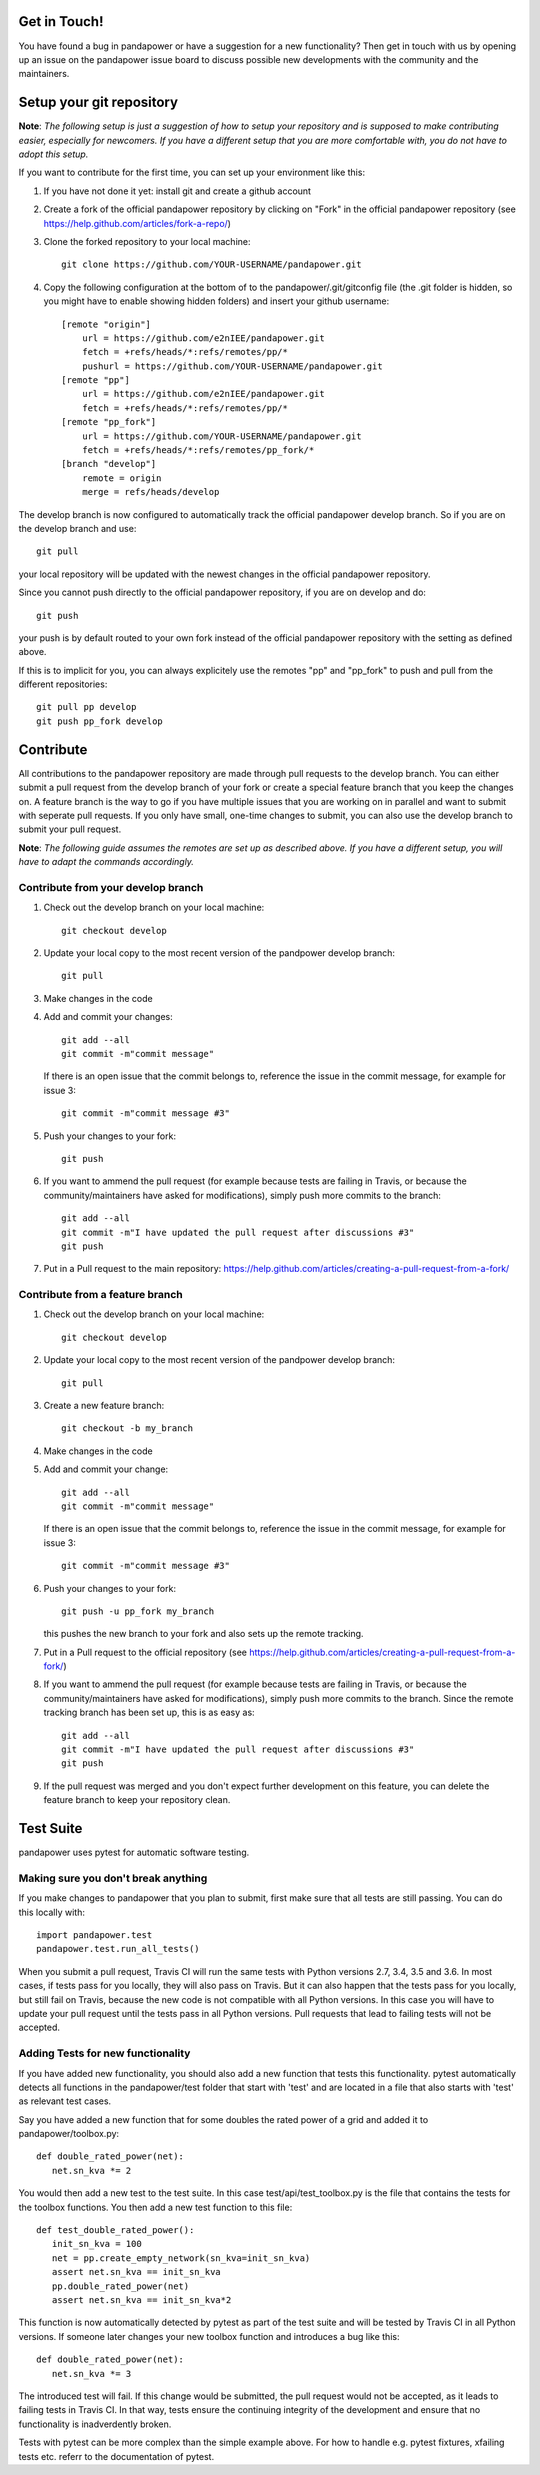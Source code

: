 Get in Touch!
===============

You have found a bug in pandapower or have a suggestion for a new functionality? Then get in touch with us by opening up an issue on the pandapower issue board to discuss possible new developments with the community and the maintainers.


Setup your git repository
==============================

**Note**: *The following setup is just a suggestion of how to setup your repository and is supposed to make contributing easier, especially for newcomers. If you have a different setup that you are more comfortable with, you do not have to adopt this setup.*

If you want to contribute for the first time, you can set up your environment like this:

#. If you have not done it yet: install git and create a github account
#. Create a fork of the official pandapower repository by clicking on "Fork" in the official pandapower repository (see https://help.github.com/articles/fork-a-repo/)  
#. Clone the forked repository to your local machine: ::

    git clone https://github.com/YOUR-USERNAME/pandapower.git

#. Copy the following configuration at the bottom of to the pandapower/.git/gitconfig file (the .git folder is hidden, so you might have to enable showing hidden folders) and insert your github username: ::

    [remote "origin"]
        url = https://github.com/e2nIEE/pandapower.git
        fetch = +refs/heads/*:refs/remotes/pp/*
        pushurl = https://github.com/YOUR-USERNAME/pandapower.git
    [remote "pp"]
        url = https://github.com/e2nIEE/pandapower.git
        fetch = +refs/heads/*:refs/remotes/pp/*
    [remote "pp_fork"]
        url = https://github.com/YOUR-USERNAME/pandapower.git
        fetch = +refs/heads/*:refs/remotes/pp_fork/*
    [branch "develop"]
        remote = origin
        merge = refs/heads/develop
        
The develop branch is now configured to automatically track the official pandapower develop branch. So if you are on the develop branch and use: ::

    git pull
    
your local repository will be updated with the newest changes in the official pandapower repository.

Since you cannot push directly to the official pandapower repository, if you are on develop and do: ::

    git push

your push is by default routed to your own fork instead of the official pandapower repository with the setting as defined above.

If this is to implicit for you, you can always explicitely use the remotes "pp" and "pp_fork" to push and pull from the different repositories: ::

    git pull pp develop
    git push pp_fork develop

Contribute
=====================================

All contributions to the pandapower repository are made through pull requests to the develop branch. You can either submit a pull request from the develop branch of your fork or create a special feature branch that you keep the changes on. A feature branch is the way to go if you have multiple issues that you are working on in parallel and want to submit with seperate pull requests. If you only have small, one-time changes to submit, you can also use the develop branch to submit your pull request.

**Note**: *The following guide assumes the remotes are set up as described above. If you have a different setup, you will have to adapt the commands accordingly.*

Contribute from your develop branch
------------------------------------

#. Check out the develop branch on your local machine: ::

    git checkout develop

#. Update your local copy to the most recent version of the pandpower develop branch: ::

    git pull

#. Make changes in the code

#. Add and commit your changes: ::

    git add --all
    git commit -m"commit message"
   
   If there is an open issue that the commit belongs to, reference the issue in the commit message, for example for issue 3: ::

    git commit -m"commit message #3"

#. Push your changes to your fork: ::

    git push
    
#. If you want to ammend the pull request (for example because tests are failing in Travis, or because the community/maintainers have asked for modifications), simply push more commits to the branch: ::

    git add --all
    git commit -m"I have updated the pull request after discussions #3"
    git push

#. Put in a Pull request to the main repository: https://help.github.com/articles/creating-a-pull-request-from-a-fork/

Contribute from a feature branch
------------------------------------

#. Check out the develop branch on your local machine: ::

    git checkout develop

#. Update your local copy to the most recent version of the pandpower develop branch: ::

    git pull

#. Create a new feature branch: ::

    git checkout -b my_branch
    
#. Make changes in the code

#. Add and commit your change: ::

    git add --all
    git commit -m"commit message"
   
   If there is an open issue that the commit belongs to, reference the issue in the commit message, for example for issue 3: ::

    git commit -m"commit message #3"
    
#. Push your changes to your fork: ::

    git push -u pp_fork my_branch
    
   this pushes the new branch to your fork and also sets up the remote tracking. 
   
#. Put in a Pull request to the official repository (see https://help.github.com/articles/creating-a-pull-request-from-a-fork/)

#. If you want to ammend the pull request (for example because tests are failing in Travis, or because the community/maintainers have asked for modifications), simply push more commits to the branch. Since the remote tracking branch has been set up, this is as easy as: ::

    git add --all
    git commit -m"I have updated the pull request after discussions #3"
    git push

#. If the pull request was merged and you don't expect further development on this feature, you can delete the feature branch to keep your repository clean.

Test Suite
================

pandapower uses pytest for automatic software testing.

Making sure you don't break anything
---------------------------------------

If you make changes to pandapower that you plan to submit, first make sure that all tests are still passing. You can do this locally with: ::

    import pandapower.test
    pandapower.test.run_all_tests()
    
When you submit a pull request, Travis CI will run the same tests with Python versions 2.7, 3.4, 3.5 and 3.6. In most cases, if tests pass for you locally, they will also pass on Travis. But it can also happen that the tests pass for you locally, but still fail on Travis, because the new code is not compatible with all Python versions.
In this case you will have to update your pull request until the tests pass in all Python versions. Pull requests that lead to failing tests will not be accepted.


Adding Tests for new functionality
-----------------------------------

If you have added new functionality, you should also add a new function that tests this functionality. pytest automatically detects all functions in the pandapower/test folder that start with 'test' and are located in a file that also starts with 'test' as relevant test cases.


Say you have added a new function that for some doubles the rated power of a grid and added it to pandapower/toolbox.py: ::

    def double_rated_power(net):
       net.sn_kva *= 2 

You would then add a new test to the test suite. In this case test/api/test_toolbox.py is the file that contains the tests for the toolbox functions. You then add a new test function to this file: ::

    def test_double_rated_power():
       init_sn_kva = 100
       net = pp.create_empty_network(sn_kva=init_sn_kva)
       assert net.sn_kva == init_sn_kva
       pp.double_rated_power(net)
       assert net.sn_kva == init_sn_kva*2
       
This function is now automatically detected by pytest as part of the test suite and will be tested by Travis CI in all Python versions. If someone later changes your new toolbox function and introduces a bug like this: ::

    def double_rated_power(net):
       net.sn_kva *= 3
       
The introduced test will fail. If this change would be submitted, the pull request would not be accepted, as it leads to failing tests in Travis CI. In that way, tests ensure the continuing integrity of the development and ensure that no functionality is inadverdently broken. 

Tests with pytest can be more complex than the simple example above. For how to handle e.g. pytest fixtures, xfailing tests etc. referr to the documentation of pytest.
